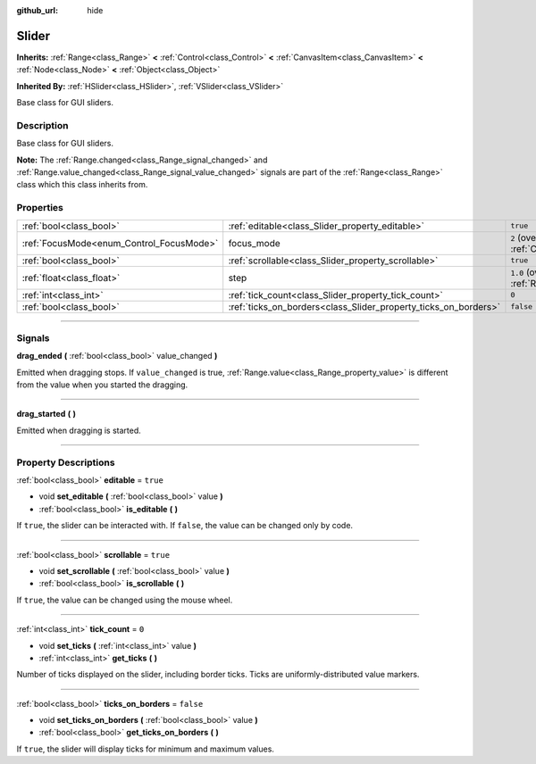 :github_url: hide

.. DO NOT EDIT THIS FILE!!!
.. Generated automatically from Godot engine sources.
.. Generator: https://github.com/godotengine/godot/tree/4.0/doc/tools/make_rst.py.
.. XML source: https://github.com/godotengine/godot/tree/4.0/doc/classes/Slider.xml.

.. _class_Slider:

Slider
======

**Inherits:** :ref:`Range<class_Range>` **<** :ref:`Control<class_Control>` **<** :ref:`CanvasItem<class_CanvasItem>` **<** :ref:`Node<class_Node>` **<** :ref:`Object<class_Object>`

**Inherited By:** :ref:`HSlider<class_HSlider>`, :ref:`VSlider<class_VSlider>`

Base class for GUI sliders.

.. rst-class:: classref-introduction-group

Description
-----------

Base class for GUI sliders.

\ **Note:** The :ref:`Range.changed<class_Range_signal_changed>` and :ref:`Range.value_changed<class_Range_signal_value_changed>` signals are part of the :ref:`Range<class_Range>` class which this class inherits from.

.. rst-class:: classref-reftable-group

Properties
----------

.. table::
   :widths: auto

   +------------------------------------------+-----------------------------------------------------------------+---------------------------------------------------------------------+
   | :ref:`bool<class_bool>`                  | :ref:`editable<class_Slider_property_editable>`                 | ``true``                                                            |
   +------------------------------------------+-----------------------------------------------------------------+---------------------------------------------------------------------+
   | :ref:`FocusMode<enum_Control_FocusMode>` | focus_mode                                                      | ``2`` (overrides :ref:`Control<class_Control_property_focus_mode>`) |
   +------------------------------------------+-----------------------------------------------------------------+---------------------------------------------------------------------+
   | :ref:`bool<class_bool>`                  | :ref:`scrollable<class_Slider_property_scrollable>`             | ``true``                                                            |
   +------------------------------------------+-----------------------------------------------------------------+---------------------------------------------------------------------+
   | :ref:`float<class_float>`                | step                                                            | ``1.0`` (overrides :ref:`Range<class_Range_property_step>`)         |
   +------------------------------------------+-----------------------------------------------------------------+---------------------------------------------------------------------+
   | :ref:`int<class_int>`                    | :ref:`tick_count<class_Slider_property_tick_count>`             | ``0``                                                               |
   +------------------------------------------+-----------------------------------------------------------------+---------------------------------------------------------------------+
   | :ref:`bool<class_bool>`                  | :ref:`ticks_on_borders<class_Slider_property_ticks_on_borders>` | ``false``                                                           |
   +------------------------------------------+-----------------------------------------------------------------+---------------------------------------------------------------------+

.. rst-class:: classref-section-separator

----

.. rst-class:: classref-descriptions-group

Signals
-------

.. _class_Slider_signal_drag_ended:

.. rst-class:: classref-signal

**drag_ended** **(** :ref:`bool<class_bool>` value_changed **)**

Emitted when dragging stops. If ``value_changed`` is true, :ref:`Range.value<class_Range_property_value>` is different from the value when you started the dragging.

.. rst-class:: classref-item-separator

----

.. _class_Slider_signal_drag_started:

.. rst-class:: classref-signal

**drag_started** **(** **)**

Emitted when dragging is started.

.. rst-class:: classref-section-separator

----

.. rst-class:: classref-descriptions-group

Property Descriptions
---------------------

.. _class_Slider_property_editable:

.. rst-class:: classref-property

:ref:`bool<class_bool>` **editable** = ``true``

.. rst-class:: classref-property-setget

- void **set_editable** **(** :ref:`bool<class_bool>` value **)**
- :ref:`bool<class_bool>` **is_editable** **(** **)**

If ``true``, the slider can be interacted with. If ``false``, the value can be changed only by code.

.. rst-class:: classref-item-separator

----

.. _class_Slider_property_scrollable:

.. rst-class:: classref-property

:ref:`bool<class_bool>` **scrollable** = ``true``

.. rst-class:: classref-property-setget

- void **set_scrollable** **(** :ref:`bool<class_bool>` value **)**
- :ref:`bool<class_bool>` **is_scrollable** **(** **)**

If ``true``, the value can be changed using the mouse wheel.

.. rst-class:: classref-item-separator

----

.. _class_Slider_property_tick_count:

.. rst-class:: classref-property

:ref:`int<class_int>` **tick_count** = ``0``

.. rst-class:: classref-property-setget

- void **set_ticks** **(** :ref:`int<class_int>` value **)**
- :ref:`int<class_int>` **get_ticks** **(** **)**

Number of ticks displayed on the slider, including border ticks. Ticks are uniformly-distributed value markers.

.. rst-class:: classref-item-separator

----

.. _class_Slider_property_ticks_on_borders:

.. rst-class:: classref-property

:ref:`bool<class_bool>` **ticks_on_borders** = ``false``

.. rst-class:: classref-property-setget

- void **set_ticks_on_borders** **(** :ref:`bool<class_bool>` value **)**
- :ref:`bool<class_bool>` **get_ticks_on_borders** **(** **)**

If ``true``, the slider will display ticks for minimum and maximum values.

.. |virtual| replace:: :abbr:`virtual (This method should typically be overridden by the user to have any effect.)`
.. |const| replace:: :abbr:`const (This method has no side effects. It doesn't modify any of the instance's member variables.)`
.. |vararg| replace:: :abbr:`vararg (This method accepts any number of arguments after the ones described here.)`
.. |constructor| replace:: :abbr:`constructor (This method is used to construct a type.)`
.. |static| replace:: :abbr:`static (This method doesn't need an instance to be called, so it can be called directly using the class name.)`
.. |operator| replace:: :abbr:`operator (This method describes a valid operator to use with this type as left-hand operand.)`

